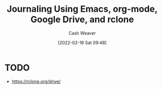 :PROPERTIES:
:ID:       ed8433c1-b829-4d49-86b3-c191def614d1
:DIR:      /home/cashweaver/proj/roam/attachments/ed8433c1-b829-4d49-86b3-c191def614d1
:END:
#+title: Journaling Using Emacs, org-mode, Google Drive, and rclone
#+author: Cash Weaver
#+date: [2022-02-19 Sat 09:48]
#+startup: overview
#+hugo_auto_set_lastmod: t

* TODO

- https://rclone.org/drive/
